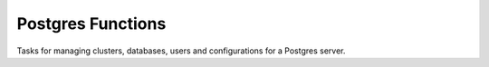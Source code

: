 Postgres Functions
======================================

Tasks for managing clusters, databases, users and configurations for a Postgres server.


.. function:: create_db_user(username, password=None, flags=None)

    Creates a database user and sets a password if given. You can pass additional
    creation flags with the ``flags`` parameter.


.. function:: excute_query(query, db=None, flags=None, use_sudo=False)

    Execute a SQL query on the remote server. You can specify the DB and additional
    flags with the ``db`` and ``flags`` parameter. If ``use_sudo`` is True then this
    will be executed as the ``postgres`` user.


.. function:: create_db(name, owner=None, encoding=u'UTF-8')

    Creates a new database with a given owner (if given) and encoding.


.. function:: upload_pg_hba_conf(template_name=None, pg_version=None, pg_cluster='main', restart=True)

    Uploads a configuration to ``/etc/postgresql/<version>/<cluster>/pg_hba.conf`` from a template.
    If not given the Postgres version will be detected on the server. The default template name
    is ``postgres/pg_hba.conf``.


.. function:: reset_cluster(pg_cluster='main', pg_version=None, encoding=u'UTF-8')

    Drops and restores a given cluster. This is mainly used for provisioning a new server
    to ensure the cluster has the desired default encoding.
